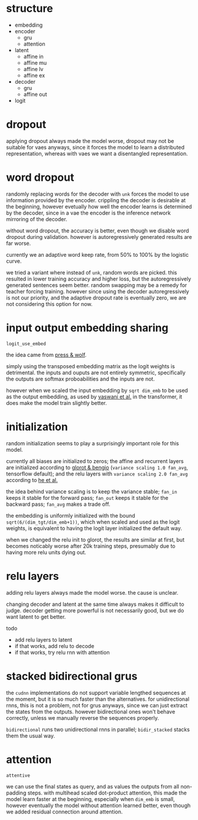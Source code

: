 * structure

- embedding
- encoder
  + gru
  + attention
- latent
  + affine in
  + affine mu
  + affine lv
  + affine ex
- decoder
  + gru
  + affine out
- logit

* dropout

applying dropout always made the model worse,
dropout may not be suitable for vaes anyways,
since it forces the model to learn a distributed representation,
whereas with vaes we want a disentangled representation.

* word dropout

randomly replacing words for the decoder with =unk= forces the model to use information provided by the encoder.
crippling the decoder is desirable at the beginning,
however evetually how well the encoder learns is determined by the decoder,
since in a vae the encoder is the inference network mirroring of the decoder.

without word dropout, the accuracy is better,
even though we disable word dropout during validation.
however is autoregressively generated results are far worse.

currently we an adaptive word keep rate, from 50% to 100% by the logistic curve.

we tried a variant where instead of =unk=, random words are picked.
this resulted in lower training accuracy and higher loss,
but the autoregressively generated sentences seem better.
random swapping may be a remedy for teacher forcing training.
however since using the decoder autoregressively is not our priority,
and the adaptive dropout rate is eventually zero,
we are not considering this option for now.

* input output embedding sharing

=logit_use_embed=

the idea came from [[https://arxiv.org/abs/1608.05859][press & wolf]].

simply using the transposed embedding matrix as the logit weights is detrimental.
the inputs and ouputs are not entirely symmetric,
specifically the outputs are softmax proboabilities and the inputs are not.

however when we scaled the input embedding by =sqrt dim_emb= to be used as the output embedding,
as used by [[https://arxiv.org/abs/1706.03762][vaswani et al.]] in the transformer,
it does make the model train slightly better.

* initialization

random initialization seems to play a surprisingly important role for this model.

currently all biases are initialized to zeros;
the affine and recurrent layers are initialized according to [[http://proceedings.mlr.press/v9/glorot10a/glorot10a.pdf][glorot & bengio]]
(=variance scaling 1.0 fan_avg=, tensorflow default);
and the relu layers with =variance scaling 2.0 fan_avg= according to [[https://arxiv.org/abs/1502.01852][he et al.]]

the idea behind variance scaling is to keep the variance stable;
=fan_in= keeps it stable for the forward pass;
=fan_out= keeps it stable for the backward pass;
=fan_avg= makes a trade off.

the embedding is uniformly initialized with the bound =sqrt(6/(dim_tgt/dim_emb+1))=,
which when scaled and used as the logit weights,
is equivalent to having the logit layer initialized the default way.

when we changed the relu init to glorot,
the results are similar at first,
but becomes noticably worse after 20k training steps,
presumably due to having more relu units dying out.

* relu layers

adding relu layers always made the model worse.
the cause is unclear.

changing decoder and latent at the same time always makes it difficult to judge.
decoder getting more powerful is not necessarily good,
but we do want latent to get better.

todo
- add relu layers to latent
- if that works, add relu to decode
- if that works, try relu rnn with attention

* stacked bidirectional grus

the =cudnn= implementations do not support variable lengthed sequences at the moment,
but it is so much faster than the alternatives.
for unidirectional rnns, this is not a problem, not for grus anyways,
since we can just extract the states from the outputs.
however bidirectional ones won't behave correctly,
unless we manually reverse the sequences properly.

=bidirectional= runs two unidirectional rnns in parallel;
=bidir_stacked= stacks them the usual way.

* attention

=attentive=

we can use the final states as query, and as values the outputs from all non-padding steps.
with multihead scaled dot-product attention,
this made the model learn faster at the beginning,
especially when =dim_emb= is small,
however eventually the model without attention learned better,
even though we added residual connection around attention.
